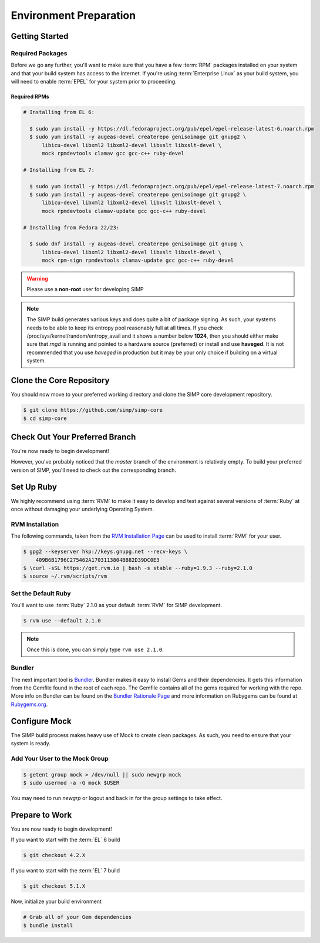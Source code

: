 Environment Preparation
=======================

Getting Started
---------------

Required Packages
^^^^^^^^^^^^^^^^^

Before we go any further, you'll want to make sure that you have a few
:term:`RPM` packages installed on your system and that your build system has
access to the Internet. If you're using :term:`Enterprise Linux` as your build
system, you will need to enable :term:`EPEL` for your system prior to
proceeding.

Required RPMs
"""""""""""""

.. code-block:: bash

  # Installing from EL 6:

    $ sudo yum install -y https://dl.fedoraproject.org/pub/epel/epel-release-latest-6.noarch.rpm
    $ sudo yum install -y augeas-devel createrepo genisoimage git gnupg2 \
        libicu-devel libxml2 libxml2-devel libxslt libxslt-devel \
        mock rpmdevtools clamav gcc gcc-c++ ruby-devel

  # Installing from EL 7:

    $ sudo yum install -y https://dl.fedoraproject.org/pub/epel/epel-release-latest-7.noarch.rpm
    $ sudo yum install -y augeas-devel createrepo genisoimage git gnupg2 \
        libicu-devel libxml2 libxml2-devel libxslt libxslt-devel \
        mock rpmdevtools clamav-update gcc gcc-c++ ruby-devel

  # Installing from Fedora 22/23:

    $ sudo dnf install -y augeas-devel createrepo genisoimage git gnupg \
        libicu-devel libxml2 libxml2-devel libxslt libxslt-devel \
        mock rpm-sign rpmdevtools clamav-update gcc gcc-c++ ruby-devel

.. WARNING::

   Please use a **non-root** user for developing SIMP

.. NOTE::

   The SIMP build generates various keys and does quite a bit of package
   signing. As such, your systems needs to be able to keep its entropy pool
   reasonably full at all times. If you check
   /proc/sys/kernel/random/entropy_avail and it shows a number below **1024**,
   then you should either make sure that `rngd` is running and pointed to a
   hardware source (preferred) or install and use **haveged**. It is not
   recommended that you use `haveged` in production but it may be your only
   choice if building on a virtual system.

Clone the Core Repository
-------------------------

You should now move to your preferred working directory and clone the SIMP core
development repository.

.. code-block:: bash

  $ git clone https://github.com/simp/simp-core
  $ cd simp-core

Check Out Your Preferred Branch
-------------------------------

You're now ready to begin development!

However, you've probably noticed that the `master` branch of the environment is
relatively empty. To build your preferred version of SIMP, you'll need to check
out the corresponding branch.

Set Up Ruby
-----------

We highly recommend using :term:`RVM` to make it easy to develop and test
against several versions of :term:`Ruby` at once without damaging your
underlying Operating System.

RVM Installation
^^^^^^^^^^^^^^^^

The following commands, taken from the `RVM Installation Page`_ can be used to
install :term:`RVM` for your user.

.. code-block:: bash

   $ gpg2 --keyserver hkp://keys.gnupg.net --recv-keys \
       409B6B1796C275462A1703113804BB82D39DC0E3
   $ \curl -sSL https://get.rvm.io | bash -s stable --ruby=1.9.3 --ruby=2.1.0
   $ source ~/.rvm/scripts/rvm

Set the Default Ruby
^^^^^^^^^^^^^^^^^^^^

You'll want to use :term:`Ruby` 2.1.0 as your default :term:`RVM` for SIMP
development.

.. code-block:: bash

   $ rvm use --default 2.1.0

.. NOTE::

  Once this is done, you can simply type ``rvm use 2.1.0``.

Bundler
^^^^^^^

The next important tool is `Bundler`_. Bundler makes it easy to install Gems
and their dependencies. It gets this information from the Gemfile found in the
root of each repo. The Gemfile contains all of the gems required for working
with the repo. More info on Bundler can be found on the
`Bundler Rationale Page`_ and more information on Rubygems can be found at
`Rubygems.org`_.

Configure Mock
--------------

The SIMP build process makes heavy use of Mock to create clean packages. As
such, you need to ensure that your system is ready.

Add Your User to the Mock Group
^^^^^^^^^^^^^^^^^^^^^^^^^^^^^^^

.. code-block:: bash

   $ getent group mock > /dev/null || sudo newgrp mock
   $ sudo usermod -a -G mock $USER

You may need to run `newgrp` or logout and back in for the group settings to
take effect.

Prepare to Work
---------------

You are now ready to begin development!

If you want to start with the :term:`EL` 6 build

.. code-block:: bash

   $ git checkout 4.2.X

If you want to start with the :term:`EL` 7 build

.. code-block:: bash

   $ git checkout 5.1.X

Now, initialize your build environment

.. code-block:: bash

   # Grab all of your Gem dependencies
   $ bundle install

.. _Bundler Rationale Page: http://bundler.io/rationale.html
.. _Bundler: http://bundler.io/
.. _RVM Installation Page: https://rvm.io/rvm/install
.. _RVM: https://rvm.io/
.. _Rubygems.org: http://guides.rubygems.org/what-is-a-gem/
